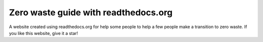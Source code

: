 Zero waste guide with readthedocs.org
==================================================================

A website created using readthedocs.org for help some people to help a few people make a transition to zero waste.
If you like this website, give it a star!
